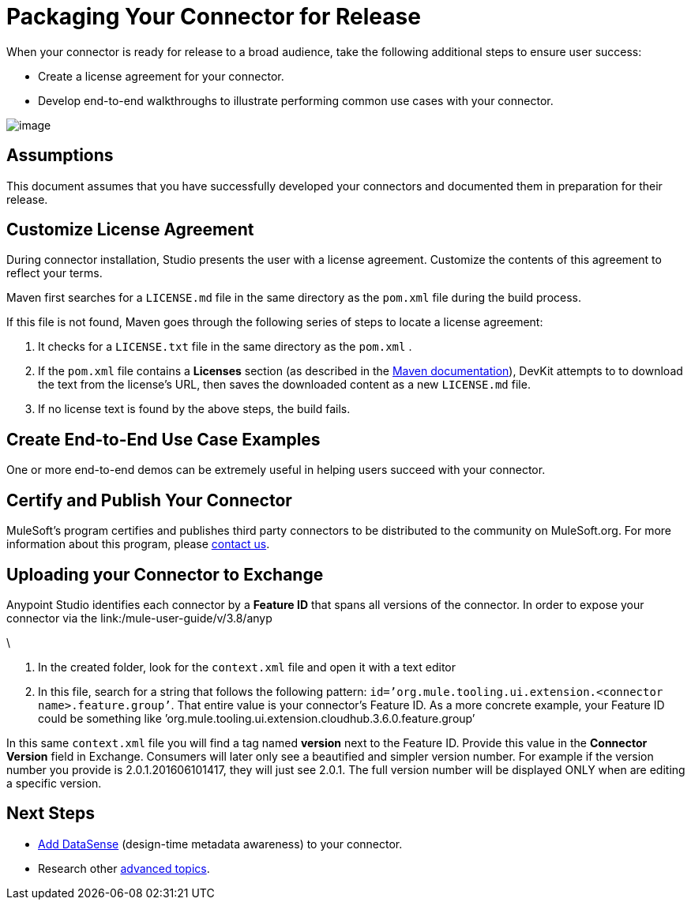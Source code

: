 = Packaging Your Connector for Release

When your connector is ready for release to a broad audience, take the following additional steps to ensure user success:

* Create a license agreement for your connector.
* Develop end-to-end walkthroughs to illustrate performing common use cases with your connector.

image:/docs/plugins/servlet/confluence/placeholder/unknown-attachment?locale=en_GB&version=2[image,title="9-package.png"]

== Assumptions

This document assumes that you have successfully developed your connectors and documented them in preparation for their release. 

== Customize License Agreement

During connector installation, Studio presents the user with a license agreement. Customize the contents of this agreement to reflect your terms.

Maven first searches for a `LICENSE.md` file in the same directory as the `pom.xml` file during the build process.

If this file is not found, Maven goes through the following series of steps to locate a license agreement: 

. It checks for a `LICENSE.txt` file in the same directory as the `pom.xml` . 
. If the `pom.xml` file contains a *Licenses* section (as described in the http://maven.apache.org/pom.html#Licenses[Maven documentation]), DevKit attempts to to download the text from the license's URL, then saves the downloaded content as a new `LICENSE.md` file.
. If no license text is found by the above steps, the build fails.

== Create End-to-End Use Case Examples

One or more end-to-end demos can be extremely useful in helping users succeed with your connector.

////
The https://github.com/mulesoft/box-connector/blob/master/doc/sample.md[Box connector] provides an excellent example of an effective connector use case, including a step-by-step walkthrough of installing and using the connector.
////

== Certify and Publish Your Connector

MuleSoft's program certifies and publishes third party connectors to be distributed to the community on MuleSoft.org. For more information about this program, please mailto:connector_team@mulesoft.com[contact us].



== Uploading your Connector to Exchange

Anypoint Studio identifies each connector by a *Feature ID* that spans all versions of the connector. In order to expose your connector via the link:/mule-user-guide/v/3.8/anyp

\


. In the created folder, look for the `context.xml` file and open it with a text editor

. In this file, search for a string that follows the following pattern: `id=’org.mule.tooling.ui.extension.<connector name>.feature.group’`. That entire value is your connector’s Feature ID. As a more concrete example, your Feature ID could be something like ’org.mule.tooling.ui.extension.cloudhub.3.6.0.feature.group’


In this same `context.xml` file you will find a tag named *version* next to the Feature ID. Provide this value in the *Connector Version* field in Exchange. Consumers will later only see a beautified and simpler version number. For example if the version number you provide is 2.0.1.201606101417, they will just see 2.0.1. The full version number will be displayed ONLY when are editing a specific version.



== Next Steps

* link:/anypoint-connector-devkit/v/3.4/supporting-datasense-with-dynamic-data-models[Add DataSense] (design-time metadata awareness) to your connector.
* Research other link:/anypoint-connector-devkit/v/3.4/devkit-advanced-topics[advanced topics].
